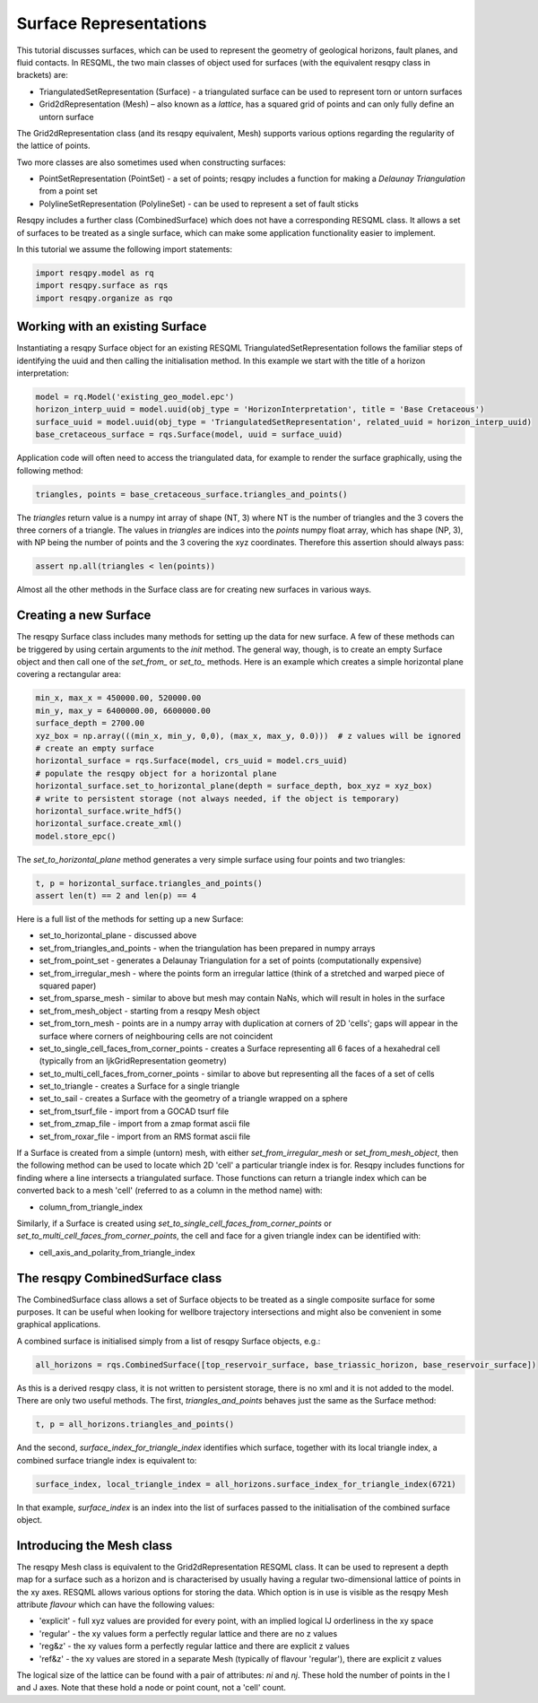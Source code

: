 Surface Representations
=======================

This tutorial discusses surfaces, which can be used to represent the geometry of geological horizons, fault planes, and fluid contacts. In RESQML, the two main classes of object used for surfaces (with the equivalent resqpy class in brackets) are:

* TriangulatedSetRepresentation (Surface) - a triangulated surface can be used to represent torn or untorn surfaces
* Grid2dRepresentation (Mesh) – also known as a *lattice*, has a squared grid of points and can only fully define an untorn surface

The Grid2dRepresentation class (and its resqpy equivalent, Mesh) supports various options regarding the regularity of the lattice of points.

Two more classes are also sometimes used when constructing surfaces:

* PointSetRepresentation (PointSet) - a set of points; resqpy includes a function for making a *Delaunay Triangulation* from a point set
* PolylineSetRepresentation (PolylineSet) - can be used to represent a set of fault sticks

Resqpy includes a further class (CombinedSurface) which does not have a corresponding RESQML class. It allows a set of surfaces to be treated as a single surface, which can make some application functionality easier to implement.

In this tutorial we assume the following import statements:

.. code-block:: python

    import resqpy.model as rq
    import resqpy.surface as rqs
    import resqpy.organize as rqo

Working with an existing Surface
--------------------------------
Instantiating a resqpy Surface object for an existing RESQML TriangulatedSetRepresentation follows the familiar steps of identifying the uuid and then calling the initialisation method. In this example we start with the title of a horizon interpretation:

.. code-block:: python

    model = rq.Model('existing_geo_model.epc')
    horizon_interp_uuid = model.uuid(obj_type = 'HorizonInterpretation', title = 'Base Cretaceous')
    surface_uuid = model.uuid(obj_type = 'TriangulatedSetRepresentation', related_uuid = horizon_interp_uuid)
    base_cretaceous_surface = rqs.Surface(model, uuid = surface_uuid)

Application code will often need to access the triangulated data, for example to render the surface graphically, using the following method:

.. code-block:: python

    triangles, points = base_cretaceous_surface.triangles_and_points()

The *triangles* return value is a numpy int array of shape (NT, 3) where NT is the number of triangles and the 3 covers the three corners of a triangle. The values in *triangles* are indices into the *points* numpy float array, which has shape (NP, 3), with NP being the number of points and the 3 covering the xyz coordinates. Therefore this assertion should always pass:

.. code-block:: python

    assert np.all(triangles < len(points))

Almost all the other methods in the Surface class are for creating new surfaces in various ways.

Creating a new Surface
----------------------
The resqpy Surface class includes many methods for setting up the data for new surface. A few of these methods can be triggered by using certain arguments to the *init* method. The general way, though, is to create an empty Surface object and then call one of the *set_from_* or *set_to_* methods. Here is an example which creates a simple horizontal plane covering a rectangular area:

.. code-block:: python

    min_x, max_x = 450000.00, 520000.00
    min_y, max_y = 6400000.00, 6600000.00
    surface_depth = 2700.00
    xyz_box = np.array(((min_x, min_y, 0,0), (max_x, max_y, 0.0)))  # z values will be ignored
    # create an empty surface
    horizontal_surface = rqs.Surface(model, crs_uuid = model.crs_uuid)
    # populate the resqpy object for a horizontal plane
    horizontal_surface.set_to_horizontal_plane(depth = surface_depth, box_xyz = xyz_box)
    # write to persistent storage (not always needed, if the object is temporary)
    horizontal_surface.write_hdf5()
    horizontal_surface.create_xml()
    model.store_epc()

The *set_to_horizontal_plane* method generates a very simple surface using four points and two triangles:

.. code-block:: python

    t, p = horizontal_surface.triangles_and_points()
    assert len(t) == 2 and len(p) == 4

Here is a full list of the methods for setting up a new Surface:

* set_to_horizontal_plane - discussed above
* set_from_triangles_and_points - when the triangulation has been prepared in numpy arrays
* set_from_point_set - generates a Delaunay Triangulation for a set of points (computationally expensive)
* set_from_irregular_mesh - where the points form an irregular lattice (think of a stretched and warped piece of squared paper)
* set_from_sparse_mesh - similar to above but mesh may contain NaNs, which will result in holes in the surface
* set_from_mesh_object - starting from a resqpy Mesh object
* set_from_torn_mesh - points are in a numpy array with duplication at corners of 2D 'cells'; gaps will appear in the surface where corners of neighbouring cells are not coincident
* set_to_single_cell_faces_from_corner_points - creates a Surface representing all 6 faces of a hexahedral cell (typically from an IjkGridRepresentation geometry)
* set_to_multi_cell_faces_from_corner_points - similar to above but representing all the faces of a set of cells
* set_to_triangle - creates a Surface for a single triangle
* set_to_sail - creates a Surface with the geometry of a triangle wrapped on a sphere
* set_from_tsurf_file - import from a GOCAD tsurf file
* set_from_zmap_file - import from a zmap format ascii file
* set_from_roxar_file - import from an RMS format ascii file

If a Surface is created from a simple (untorn) mesh, with either *set_from_irregular_mesh* or *set_from_mesh_object*, then the following method can be used to locate which 2D 'cell' a particular triangle index is for. Resqpy includes functions for finding where a line intersects a triangulated surface. Those functions can return a triangle index which can be converted back to a mesh 'cell' (referred to as a column in the method name) with:

* column_from_triangle_index

Similarly, if a Surface is created using *set_to_single_cell_faces_from_corner_points* or *set_to_multi_cell_faces_from_corner_points*, the cell and face for a given triangle index can be identified with:

* cell_axis_and_polarity_from_triangle_index

The resqpy CombinedSurface class
--------------------------------
The CombinedSurface class allows a set of Surface objects to be treated as a single composite surface for some purposes. It can be useful when looking for wellbore trajectory intersections and might also be convenient in some graphical applications.

A combined surface is initialised simply from a list of resqpy Surface objects, e.g.:

.. code-block:: python

    all_horizons = rqs.CombinedSurface([top_reservoir_surface, base_triassic_horizon, base_reservoir_surface])

As this is a derived resqpy class, it is not written to persistent storage, there is no xml and it is not added to the model. There are only two useful methods. The first, *triangles_and_points* behaves just the same as the Surface method:

.. code-block:: python

    t, p = all_horizons.triangles_and_points()

And the second, *surface_index_for_triangle_index* identifies which surface, together with its local triangle index, a combined surface triangle index is equivalent to:

.. code-block:: python

    surface_index, local_triangle_index = all_horizons.surface_index_for_triangle_index(6721)

In that example, *surface_index* is an index into the list of surfaces passed to the initialisation of the combined surface object.

Introducing the Mesh class
--------------------------
The resqpy Mesh class is equivalent to the Grid2dRepresentation RESQML class. It can be used to represent a depth map for a surface such as a horizon and is characterised by usually having a regular two-dimensional lattice of points in the xy axes. RESQML allows various options for storing the data. Which option is in use is visible as the resqpy Mesh attribute *flavour* which can have the following values:

* 'explicit' - full xyz values are provided for every point, with an implied logical IJ orderliness in the xy space
* 'regular' - the xy values form a perfectly regular lattice and there are no z values
* 'reg&z' - the xy values form a perfectly regular lattice and there are explicit z values
* 'ref&z' - the xy values are stored in a separate Mesh (typically of flavour 'regular'), there are explicit z values

The logical size of the lattice can be found with a pair of attributes: *ni* and *nj*. These hold the number of points in the I and J axes. Note that these hold a node or point count, not a 'cell' count.

